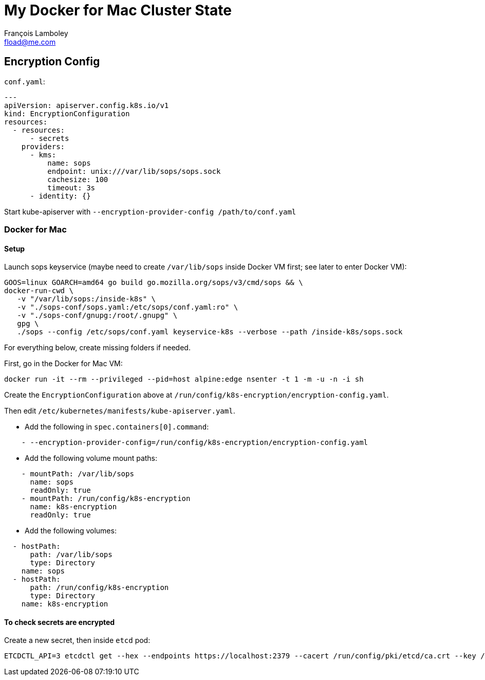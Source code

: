 = My Docker for Mac Cluster State
François Lamboley <fload@me.com>

== Encryption Config

`conf.yaml`:
[source,yaml]
----
---
apiVersion: apiserver.config.k8s.io/v1
kind: EncryptionConfiguration
resources:
  - resources:
      - secrets
    providers:
      - kms:
          name: sops
          endpoint: unix:///var/lib/sops/sops.sock
          cachesize: 100
          timeout: 3s
      - identity: {}
----

Start kube-apiserver with `--encryption-provider-config /path/to/conf.yaml`

=== Docker for Mac

==== Setup

Launch sops keyservice (maybe need to create `/var/lib/sops` inside Docker VM
first; see later to enter Docker VM):
[source,bash]
----
GOOS=linux GOARCH=amd64 go build go.mozilla.org/sops/v3/cmd/sops && \
docker-run-cwd \
   -v "/var/lib/sops:/inside-k8s" \
   -v "./sops-conf/sops.yaml:/etc/sops/conf.yaml:ro" \
   -v "./sops-conf/gnupg:/root/.gnupg" \
   gpg \
   ./sops --config /etc/sops/conf.yaml keyservice-k8s --verbose --path /inside-k8s/sops.sock
----

For everything below, create missing folders if needed.

First, go in the Docker for Mac VM:
[source,bash]
----
docker run -it --rm --privileged --pid=host alpine:edge nsenter -t 1 -m -u -n -i sh
----

Create the `EncryptionConfiguration` above at `/run/config/k8s-encryption/encryption-config.yaml`.

Then edit `/etc/kubernetes/manifests/kube-apiserver.yaml`.

- Add the following in `spec.containers[0].command`:
[source,yaml]
----
    - --encryption-provider-config=/run/config/k8s-encryption/encryption-config.yaml
----
- Add the following volume mount paths:
[source,yaml]
----
    - mountPath: /var/lib/sops
      name: sops
      readOnly: true
    - mountPath: /run/config/k8s-encryption
      name: k8s-encryption
      readOnly: true
----
- Add the following volumes:
[source,yaml]
----
  - hostPath:
      path: /var/lib/sops
      type: Directory
    name: sops
  - hostPath:
      path: /run/config/k8s-encryption
      type: Directory
    name: k8s-encryption
----

==== To check secrets are encrypted

Create a new secret, then inside `etcd` pod:
[source,bash]
----
ETCDCTL_API=3 etcdctl get --hex --endpoints https://localhost:2379 --cacert /run/config/pki/etcd/ca.crt --key /run/config/pki/etcd/server.key --cert /run/config/pki/etcd/server.crt /registry/secrets/your-secret-ns/your-secret
----
